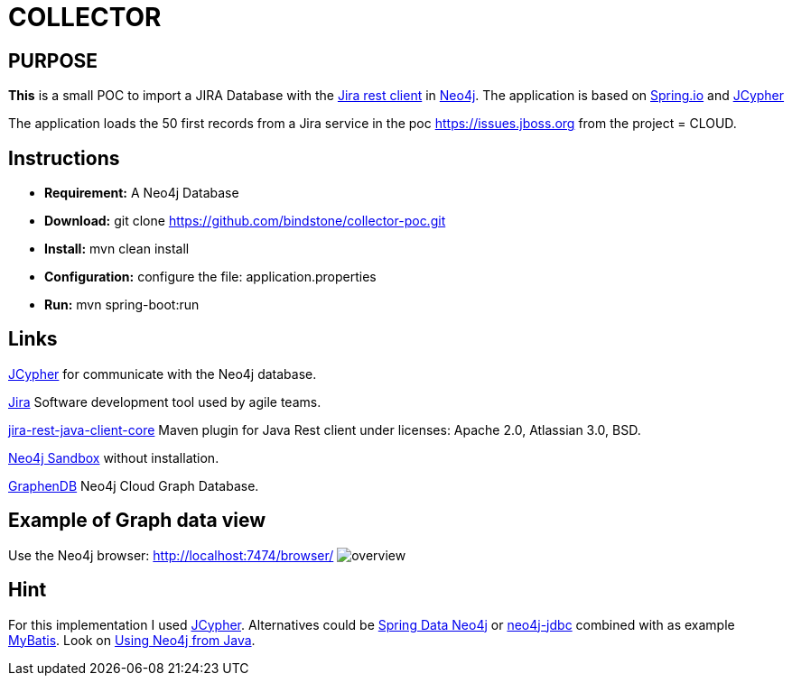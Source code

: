 = COLLECTOR

== PURPOSE

*This* is a small POC to import a JIRA Database with the https://mvnrepository.com/artifact/com.atlassian.jira/jira-rest-java-client-core/4.0.0[Jira rest client] in https://neo4j.com/[Neo4j]. The application is based on https://spring.io/[Spring.io] and https://github.com/Wolfgang-Schuetzelhofer/jcypher[JCypher]

The application loads the 50 first records from a Jira service in the poc https://issues.jboss.org[] from the project = CLOUD.

== Instructions
* *Requirement:* A Neo4j Database
* *Download:* git clone https://github.com/bindstone/collector-poc.git
* *Install:* mvn clean install
* *Configuration:* configure the file: application.properties
* *Run:* mvn spring-boot:run

== Links
https://github.com/Wolfgang-Schuetzelhofer/jcypher[JCypher] for communicate with the Neo4j database.

https://atlassian.com/software/jira[Jira] Software development tool used by agile teams.

https://mvnrepository.com/artifact/com.atlassian.jira/jira-rest-java-client-core/4.0.0[jira-rest-java-client-core] Maven plugin for Java Rest client under licenses: Apache 2.0, Atlassian 3.0, BSD.

https://neo4j.com/sandbox-v2/[Neo4j Sandbox] without installation.

http://www.graphenedb.com/[GraphenDB] Neo4j Cloud Graph Database.

== Example of Graph data view
Use the Neo4j browser: http://localhost:7474/browser/
image:https://github.com/bindstone/collector-poc/blob/master/src/main/asciidoc/images/overview.png[]

== Hint
For this implementation I used https://github.com/Wolfgang-Schuetzelhofer/jcypher[JCypher]. Alternatives could be http://projects.spring.io/spring-data-neo4j[Spring Data Neo4j] or https://github.com/neo4j-contrib/neo4j-jdbc[neo4j-jdbc] combined with as example http://www.mybatis.org/mybatis-3/[MyBatis]. Look on https://neo4j.com/developer/java/[Using Neo4j from Java].
